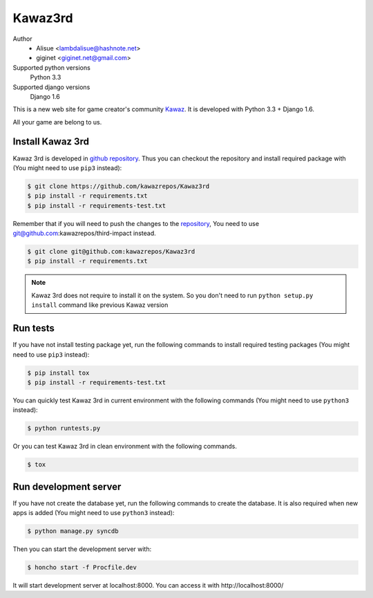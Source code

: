Kawaz3rd
===============================================================
.. image:: https://secure.travis-ci.org/kawazrepos/Kawaz3rd.png?branch=develop
    :target: http://travis-ci.org/kawazrepos/Kawaz3rd
    :alt: Build status
.. image:: https://coveralls.io/repos/kawazrepos/Kawaz3rd/badge.png?branch=develop
    :target: https://coveralls.io/r/kawazrepos/Kawaz3rd
    :alt: Coverage
.. image:: https://gemnasium.com/kawazrepos/Kawaz3rd.svg
    :target: https://gemnasium.com/kawazrepos/Kawaz3rd
    :alt: Dependency Status

Author
    - Alisue <lambdalisue@hashnote.net>  
    - giginet <giginet.net@gmail.com>
Supported python versions
    Python 3.3
Supported django versions
    Django 1.6

This is a new web site for game creator's community Kawaz_.
It is developed with Python 3.3 + Django 1.6.

All your game are belong to us.

.. _Kawaz: http://www.kawaz.org/

Install Kawaz 3rd
---------------------------------------------------------------
Kawaz 3rd is developed in
`github repository <https://github.com/kawazrepos/third-impact>`_.
Thus you can checkout the repository and install required package with
(You might need to use ``pip3`` instead):

.. code-block:: sh
    
    $ git clone https://github.com/kawazrepos/Kawaz3rd
    $ pip install -r requirements.txt
    $ pip install -r requirements-test.txt

Remember that if you will need to push the changes to the repository_,
You need to use git@github.com:kawazrepos/third-impact instead.

.. code-block:: sh
    
    $ git clone git@github.com:kawazrepos/Kawaz3rd
    $ pip install -r requirements.txt

.. _repository: https://github.com/kawazrepos/Kawaz3rd 

.. note::
    Kawaz 3rd does not require to install it on the system.
    So you don't need to run ``python setup.py install`` command like
    previous Kawaz version


Run tests
---------------------------------------------------------------
If you have not install testing package yet, run the following commands to
install required testing packages
(You might need to use ``pip3`` instead):


.. code-block:: sh

    $ pip install tox
    $ pip install -r requirements-test.txt

You can quickly test Kawaz 3rd in current environment with the following
commands
(You might need to use ``python3`` instead):

.. code-block:: sh

    $ python runtests.py

Or you can test Kawaz 3rd in clean environment with the following commands.

.. code-block:: sh

    $ tox


Run development server 
---------------------------------------------------------------
If you have not create the database yet, run the following commands to create
the database. It is also required when new apps is added
(You might need to use ``python3`` instead):

.. code-block:: sh

    $ python manage.py syncdb

Then you can start the development server with:

.. code-block:: sh

    $ honcho start -f Procfile.dev

It will start development server at localhost:8000.
You can access it with http://localhost:8000/

